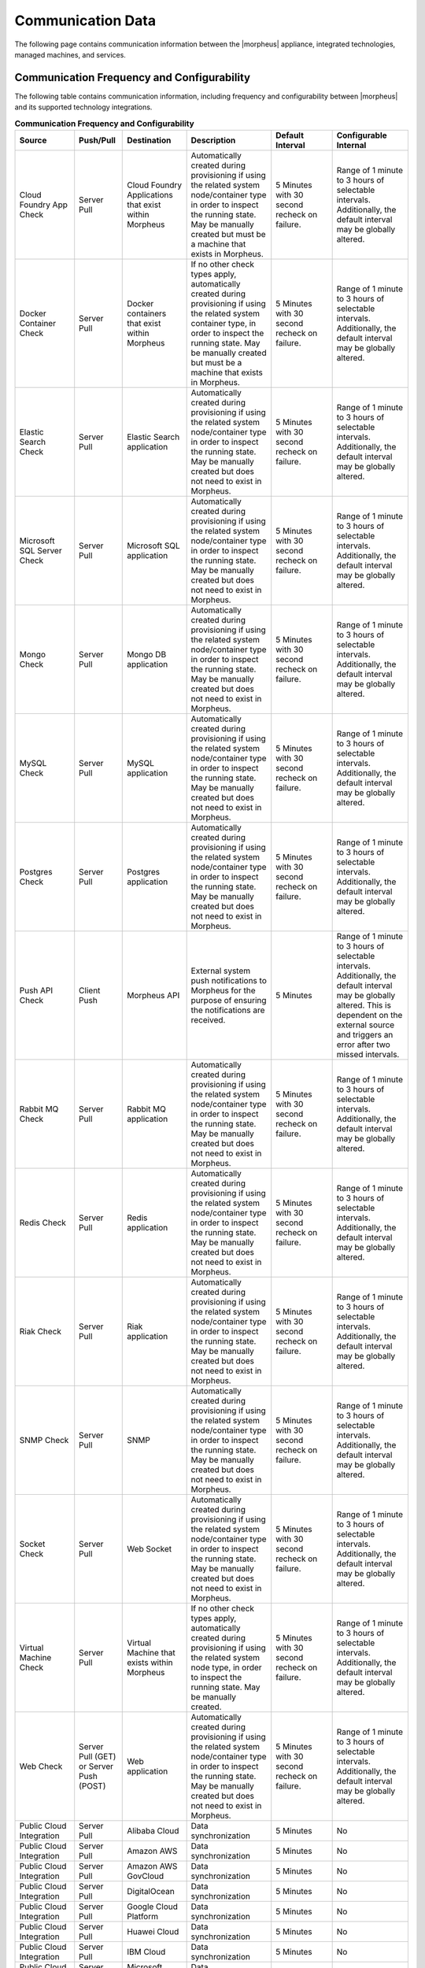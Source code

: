 Communication Data
------------------

The following page contains communication information between the |morpheus| appliance, integrated technologies, managed machines, and services.

Communication Frequency and Configurability
^^^^^^^^^^^^^^^^^^^^^^^^^^^^^^^^^^^^^^^^^^^

The following table contains communication information, including frequency and configurability between |morpheus| and its supported technology integrations.

.. list-table:: **Communication Frequency and Configurability**
  :widths: auto
  :header-rows: 1

  * - ﻿Source
    - Push/Pull
    - Destination
    - Description
    - Default Interval
    - Configurable Internal
  * - Cloud Foundry App Check
    - Server Pull
    - Cloud Foundry Applications that exist within Morpheus
    - Automatically created during provisioning if using the related system node/container type in order to inspect the running state. May be manually created but must be a machine that exists in Morpheus.
    - 5 Minutes with 30 second recheck on failure.
    - Range of 1 minute to 3 hours of selectable intervals. Additionally, the default interval may be globally altered.
  * - Docker Container Check
    - Server Pull
    - Docker containers that exist within Morpheus
    - If no other check types apply, automatically created during provisioning if using the related system container type, in order to inspect the running state. May be manually created but must be a machine that exists in Morpheus.
    - 5 Minutes with 30 second recheck on failure.
    - Range of 1 minute to 3 hours of selectable intervals. Additionally, the default interval may be globally altered.
  * - Elastic Search Check
    - Server Pull
    - Elastic Search application
    - Automatically created during provisioning if using the related system node/container type in order to inspect the running state. May be manually created but does not need to exist in Morpheus.
    - 5 Minutes with 30 second recheck on failure.
    - Range of 1 minute to 3 hours of selectable intervals. Additionally, the default interval may be globally altered.
  * - Microsoft SQL Server Check
    - Server Pull
    - Microsoft SQL application
    - Automatically created during provisioning if using the related system node/container type in order to inspect the running state. May be manually created but does not need to exist in Morpheus.
    - 5 Minutes with 30 second recheck on failure.
    - Range of 1 minute to 3 hours of selectable intervals. Additionally, the default interval may be globally altered.
  * - Mongo Check
    - Server Pull
    - Mongo DB application
    - Automatically created during provisioning if using the related system node/container type in order to inspect the running state. May be manually created but does not need to exist in Morpheus.
    - 5 Minutes with 30 second recheck on failure.
    - Range of 1 minute to 3 hours of selectable intervals. Additionally, the default interval may be globally altered.
  * - MySQL Check
    - Server Pull
    - MySQL application
    - Automatically created during provisioning if using the related system node/container type in order to inspect the running state. May be manually created but does not need to exist in Morpheus.
    - 5 Minutes with 30 second recheck on failure.
    - Range of 1 minute to 3 hours of selectable intervals. Additionally, the default interval may be globally altered.
  * - Postgres Check
    - Server Pull
    - Postgres application
    - Automatically created during provisioning if using the related system node/container type in order to inspect the running state. May be manually created but does not need to exist in Morpheus.
    - 5 Minutes with 30 second recheck on failure.
    - Range of 1 minute to 3 hours of selectable intervals. Additionally, the default interval may be globally altered.
  * - Push API Check
    - Client Push
    - Morpheus API
    - External system push notifications to Morpheus for the purpose of ensuring the notifications are received.
    - 5 Minutes
    - Range of 1 minute to 3 hours of selectable intervals. Additionally, the default interval may be globally altered.  This is dependent on the external source and triggers an error after two missed intervals.
  * - Rabbit MQ Check
    - Server Pull
    - Rabbit MQ application
    - Automatically created during provisioning if using the related system node/container type in order to inspect the running state. May be manually created but does not need to exist in Morpheus.
    - 5 Minutes with 30 second recheck on failure.
    - Range of 1 minute to 3 hours of selectable intervals. Additionally, the default interval may be globally altered.
  * - Redis Check
    - Server Pull
    - Redis application
    - Automatically created during provisioning if using the related system node/container type in order to inspect the running state. May be manually created but does not need to exist in Morpheus.
    - 5 Minutes with 30 second recheck on failure.
    - Range of 1 minute to 3 hours of selectable intervals. Additionally, the default interval may be globally altered.
  * - Riak Check
    - Server Pull
    - Riak application
    - Automatically created during provisioning if using the related system node/container type in order to inspect the running state. May be manually created but does not need to exist in Morpheus.
    - 5 Minutes with 30 second recheck on failure.
    - Range of 1 minute to 3 hours of selectable intervals. Additionally, the default interval may be globally altered.
  * - SNMP Check
    - Server Pull
    - SNMP
    - Automatically created during provisioning if using the related system node/container type in order to inspect the running state. May be manually created but does not need to exist in Morpheus.
    - 5 Minutes with 30 second recheck on failure.
    - Range of 1 minute to 3 hours of selectable intervals. Additionally, the default interval may be globally altered.
  * - Socket Check
    - Server Pull
    - Web Socket
    - Automatically created during provisioning if using the related system node/container type in order to inspect the running state. May be manually created but does not need to exist in Morpheus.
    - 5 Minutes with 30 second recheck on failure.
    - Range of 1 minute to 3 hours of selectable intervals. Additionally, the default interval may be globally altered.
  * - Virtual Machine Check
    - Server Pull
    - Virtual Machine that exists within Morpheus
    - If no other check types apply, automatically created during provisioning if using the related system node type, in order to inspect the running state. May be manually created.
    - 5 Minutes with 30 second recheck on failure.
    - Range of 1 minute to 3 hours of selectable intervals. Additionally, the default interval may be globally altered.
  * - Web Check
    - Server Pull (GET) or Server Push (POST)
    - Web application
    - Automatically created during provisioning if using the related system node/container type in order to inspect the running state. May be manually created but does not need to exist in Morpheus.
    - 5 Minutes with 30 second recheck on failure.
    - Range of 1 minute to 3 hours of selectable intervals. Additionally, the default interval may be globally altered.
  * - Public Cloud Integration
    - Server Pull
    - Alibaba Cloud
    - Data synchronization
    - 5 Minutes
    - No
  * - Public Cloud Integration
    - Server Pull
    - Amazon AWS
    - Data synchronization
    - 5 Minutes
    - No
  * - Public Cloud Integration
    - Server Pull
    - Amazon AWS GovCloud
    - Data synchronization
    - 5 Minutes
    - No
  * - Public Cloud Integration
    - Server Pull
    - DigitalOcean
    - Data synchronization
    - 5 Minutes
    - No
  * - Public Cloud Integration
    - Server Pull
    - Google Cloud Platform
    - Data synchronization
    - 5 Minutes
    - No
  * - Public Cloud Integration
    - Server Pull
    - Huawei Cloud
    - Data synchronization
    - 5 Minutes
    - No
  * - Public Cloud Integration
    - Server Pull
    - IBM Cloud
    - Data synchronization
    - 5 Minutes
    - No
  * - Public Cloud Integration
    - Server Pull
    - Microsoft Azure
    - Data synchronization
    - 5 Minutes
    - No
  * - Public Cloud Integration
    - Server Pull
    - Open Telekom Cloud
    - Data synchronization
    - 5 Minutes
    - No
  * - Public Cloud Integration
    - Server Pull
    - Oracle Public Cloud
    - Data synchronization
    - 5 Minutes
    - No
  * - Public Cloud Integration
    - Server Pull
    - UpCloud
    - Data synchronization
    - 5 Minutes
    - No
  * - Public Cloud Integration
    - Server Pull
    - VMware on AWS
    - Data synchronization
    - 5 Minutes
    - No
  * - Private Cloud Integration
    - Server Pull
    - Cisco UCS Manager
    - Data synchronization
    - 5 Minutes
    - No
  * - Private Cloud Integration
    - Server Pull
    - Dell EMC
    - Data synchronization
    - 5 Minutes
    - No
  * - Private Cloud Integration
    - Server Pull
    - HPE
    - Data synchronization
    - 5 Minutes
    - No
  * - Private Cloud Integration
    - Server Pull
    - HPE OneView
    - Data synchronization
    - 5 Minutes
    - No
  * - Private Cloud Integration
    - Server Pull
    - KVM
    - Data synchronization
    - 5 Minutes
    - No
  * - Private Cloud Integration
    - Server Pull
    - MacStadium
    - Data synchronization
    - 5 Minutes
    - No
  * - Private Cloud Integration
    - Server Pull
    - Microsoft Azure Stack
    - Data synchronization
    - 5 Minutes
    - No
  * - Private Cloud Integration
    - Server Pull
    - Microsoft Hyper-V
    - Data synchronization
    - 5 Minutes
    - No
  * - Private Cloud Integration
    - Server Pull
    - Microsoft SCVMM
    - Data synchronization
    - 5 Minutes
    - No
  * - Private Cloud Integration
    - Server Pull
    - Nutanix Acropolis
    - Data synchronization
    - 5 Minutes
    - No
  * - Private Cloud Integration
    - Server Pull
    - Openstack
    - Data synchronization
    - 5 Minutes
    - No
  * - Private Cloud Integration
    - Server Pull
    - Oracle VM
    - Data synchronization
    - 5 Minutes
    - No
  * - Private Cloud Integration
    - Server Pull
    - Pivotal Cloud Foundry
    - Data synchronization
    - 5 Minutes
    - No
  * - Private Cloud Integration
    - Server Pull
    - Supermicro
    - Data synchronization
    - 5 Minutes
    - No
  * - Private Cloud Integration
    - Server Pull
    - Vmware vCloud Director
    - Data synchronization
    - 5 Minutes
    - No
  * - Private Cloud Integration
    - Server Pull
    - Vmware ESXi
    - Data synchronization
    - 5 Minutes
    - No
  * - Private Cloud Integration
    - Server Pull
    - VMware Fusion
    - Data synchronization
    - 5 Minutes
    - No
  * - Private Cloud Integration
    - Server Pull
    - VMware vCenter
    - Data synchronization
    - 5 Minutes
    - No
  * - Private Cloud Integration
    - Server Pull
    - Xen Server
    - Data synchronization
    - 5 Minutes
    - No
  * - Automation Integration
    -
    - Ansible
    -
    - N/A
    - No
  * - Automation Integration
    - Server Pull
    - Ansible Tower
    - Data synchronization
    - 10 Minutes
    - No
  * - Automation Integration
    - Server Pull
    - Chef
    - Data synchronization
    - 10 Minutes
    - No
  * - Automation Integration
    - Server Pull
    - Puppet
    - Data synchronization
    - 10 Minutes
    - No
  * - Automation Integration
    -
    - Terraform
    -
    - N/A
    - No
  * - Automation Integration
    - Server Pull
    - vRealize Orchestrator
    - Data synchronization
    - 10 Minutes
    - No
  * - Backup Integration
    - Server Pull
    - Commvault
    - Scheduled backup execution (1 Minute), Backup provider refresh (1 hour)
    - 1 Minute; 1 Hour
    - No
  * - Backup Integration
    - Server Pull
    - Veeam
    - Scheduled backup execution (1 Minute), Backup provider refresh (1 hour)
    - 1 Minute; 1 Hour
    - No
  * - Backup Integration
    - Server Pull
    - Rubrik
    - Scheduled backup execution (1 Minute), Backup provider refresh (1 hour)
    - 1 Minute; 1 Hour
    - No
  * - Backup Integration
    - Server Pull
    - Zerto
    - Scheduled backup execution (1 Minute), Backup provider refresh (1 hour)
    - 1 Minute; 1 Hour
    - No
  * - Backup Integration
    - Server Pull
    - Avamar
    - Scheduled backup execution (1 Minute), Backup provider refresh (1 hour)
    - 1 Minute; 1 Hour
    - No
  * - Build Integration
    - Server Pull
    - Jenkins
    - Data synchronization
    - 10 minutes
    - No
  * - Container Integration
    - Server Pull
    - Docker
    - Data synchronization
    - 5 Minutes
    - No
  * - Container Integration
    -
    - Docker Registry
    - On-demand
    - N/A
    - No
  * - Container Integration
    - Server Pull
    - Kubernetes
    - Data synchronization
    - 5 Minutes
    - No
  * - Deployment Integration
    - Server Pull
    - Git/Github
    - Syncing latest version of Git-tracked repos
    - 5 minutes
    - No
  * - DNS Integration
    - Server Pull
    - AWS Route53
    - Data synchronization
    - 10 minute
    - No
  * - DNS Integration
    - Server Pull
    - Microsoft DNS
    - Data synchronization
    - 10 minute
    - No
  * - DNS Integration
    - Server Pull
    - PowerDNS
    - Data synchronization
    - 10 minute
    - No
  * - Identity Management Integration
    - Server Pull
    - Microsoft AD
    - User Role and Group Sync
    - N/A, On login
    - No
  * - Identity Management Integration
    - Server Pull
    - OneLogin
    - User Role and Group Sync
    - N/A, On login
    - No
  * - Identity Management Integration
    - Server Pull
    - Okta
    - User Role and Group Sync
    - N/A, On login
    - No
  * - Identity Management Integration
    - Server Pull
    - Jump Cloud
    - User Role and Group Sync
    - N/A, On login
    - No
  * - Identity Management Integration
    - Server Pull
    - LDAP
    - User Role and Group Sync
    - N/A, On login
    - No
  * - Identity Management Integration
    - Server Pull
    - SAML
    - User Role and Group Sync
    - N/A, On login
    - No
  * - IPAM Integration
    - Server Pull
    - Infoblox
    - Refresh network pool servers (1 Hour)
    - 1 Hour
    - Yes (Variable Throttle Rate)
  * - IPAM Integration
    - Server Pull
    - phpIPAM
    - Refresh network pool servers (1 Hour)
    - 1 Hour
    - No
  * - IPAM Integration
    - Server Pull
    - Bluecat
    - Refresh network pool servers (1 Hour)
    - 1 Hour
    - Yes (Variable Throttle Rate)
  * - IPAM Integration
    - Server Pull
    - SolarWinds
    - Refresh network pool servers (1 Hour)
    - 1 Hour
    - No
  * - ITSM Integration
    - Server Pull
    - ServiceNow
    - Approval sync
    - 5 Minutes
    - No
  * - ITSM Integration
    - Server Push
    - ServiceNow
    - Sync |morpheus| library items to ServiceNow catalog
    - Nightly
    - No
  * - ITSM Integration
    - Server Pull
    - Cherwell
    - Data synchronization
    - 10 Minutes
    - No
  * - ITSM Integration
    - Server Pull
    - Remedy
    - Data synchronization
    - 10 Minutes
    - No
  * - Key & Certificate Integration
    - Server Pull
    - Venafi
    - Certificate and Key Sync
    - 10 Minutes
    - No
  * - Load Balancer Integration
    - Server Pull
    - AzureLB
    - Data synchronization
    - 10 Minutes
    - No
  * - Load Balancer Integration
    - Server Pull
    - F5 BigIP
    - Data synchronization
    - 10 Minutes
    - No
  * - Load Balancer Integration
    - Server Pull
    - Citrix NetScaler
    - Data synchronization
    - 10 Minutes
    - No
  * - Logging Integration
    -
    - Syslog
    - On-demand
    - N/A
    - No
  * - Monitoring Integration
    - Server Pull
    - ServiceNow
    - Data synchronization
    - Depends on check configuration
    - Yes (part of check configuration)
  * - Monitoring Integration
    -
    - AppDynamics
    - On-demand
    - N/A
    - No
  * - Monitoring Integration
    -
    - NewRelic
    - On-demand
    - N/A
    - No
  * - Network Integration
    - Server Pull
    - NSX-T
    - Data synchronization
    - 10 Minutes
    - No
  * - Network Integration
    - Server Pull
    - Cisco ACI
    - Data synchronization
    - 10 Minutes
    - No
  * - Network Integration
    - Server Pull
    - Unisys Stealth
    - Data synchronization
    - 10 Minutes
    - No
  * - Storage Integration
    - Server Pull
    - 3Par
    - Updating storage metadata
    - 10 Minutes
    - No
  * - Storage Integration
    - Server Pull
    - Azure Storage
    - Updating storage metadata
    - 10 Minutes
    - No
  * - Storage Integration
    - Server Pull
    - Dell ECS
    - Updating storage metadata
    - 10 Minutes
    - No
  * - Storage Integration
    - Server Pull
    - Isilon
    - Updating storage metadata
    - 10 Minutes
    - No
  * - Morpheus Agent
    - Agent Pull
    - Application Tier
    - Secure Web Socket
    - Persistent
    - No

Ports and Protocols
^^^^^^^^^^^^^^^^^^^

The following table contains communication port and protocol data between |morpheus| appliance tiers, managed machines, and services. All communication to and from |morpheus| goes thru the application tier with exception of inter-cluster communications for each of the |morpheus| tiers when using a distributed architecture.

Ports used to communicate with integrated technologies are those defined for the integration’s API. They are not represented in this table as many of these are configurable and may be different in each customer environment. Additionally, ports used to complete Morpheus checks are customizable and may vary for each check configured. They are also not represented in this table.

.. list-table:: **Ports and Protocols**
  :widths: auto
  :header-rows: 1

  * - ﻿Source
    - Destination
    - Port
    - Protocol
    - Description
  * - User
    - Application Tier
    - 443
    - TCP
    - User Access
  * - Morpheus Servers
    - DNS Servers
    - 53
    - TCP
    - Domain Name Resolution
  * - Morpheus Servers
    - Time Source
    - 123
    - TCP
    - Time Resolution
  * - Morpheus Servers
    - Web or Offline Installer
    - 80, 443
    - TCP
    - Download repos and Morpheus packages (yum/apt repos)
  * - Managed Machine
    - Application Tier
    - 443
    - TCP
    - Morpheus Agent Communications
  * - Managed Machine
    - Application Tier
    - 80, 443
    - TCP
    - Agent Installation. (Requires port 80 only for Ubuntu 14.04)
  * - Managed Machine
    - Application Tier
    - N/A
    - N/A
    - Agent Installation Clout-init (Linux)
  * - Managed Machine
    - Application Tier
    - N/A
    - N/A
    - Agent Installation Cloudbase-init (Windows)
  * - Managed Machine
    - Application Tier
    - N/A
    - N/A
    - Agent Installation VMtools
  * - Managed Machine
    - Application Tier
    - N/A
    - N/A
    - Static IP Assignment & IP Pools (Cloud-init or VMware Tools)
  * - Managed Machine
    - Docker Image Repo
    - 443
    - TCP
    - Applicable if using docker
  * - Managed Machine
    - Application Tier
    - 69
    - TCP/UDP
    - PXE Boot (Forwarded to internal PXE port 6969)
  * - Application Tier
    - Managed Machine
    - 5985
    - TCP
    - Agent Installation WinRM (Windows)
  * - Application Tier
    - Managed Machine
    - 22
    - TCP
    - Agent Installation SSH (Linux)
  * - Application Tier
    - Managed Machine
    - 22, 3389, 443
    - TCP
    - Remote Console (SSH, RDP, Hypervisor Console
  * - Application Tier
    - AWS S3
    - 443
    - TCP
    - Morpheus Catalog Image Download
  * - Application Tier
    - Hypervisor
    - 443
    - TCP
    - Hypervisor hostname resolvable by Morpheus Application Tier
  * - Application Tier
    - Non- Transactional Database Tier
    - 443
    - TCP
    - Applicable if using Amazon Elasticsearch Service
  * - Application Tier
    - Docker CE Repo
    - 443
    - TCP
    - Applicable only when integrated with Docker
  * - Application Tier
    - Rubygems
    - 443
    - TCP
    -
  * - Application Tier
    - Morpheus Hub
    - 443
    - TCP
    - (Optional) Telemetry data (Disabled only via license feature)
  * - Application Tier
    - Mail Server
    - 25 or 465
    - SMTP
    - Send email from Morpheus
  * - Application Tier
    - postmarkapp
    - 2525
    - TCP
    - Send email from Morpheus (such as alerts and password reset requests) when custom SMTP settings aren't present
  * - Application Tier
    - Messaging Tier
    - 5672
    - TCP
    - AMQP non-TLS connections
  * - Application Tier
    - Messaging Tier
    - 5671
    - TCP
    - AMQPS TLS enabled connections
  * - Application Tier
    - Messaging Tier
    - 61613
    - TCP
    - STOMP Plugin connections (Required only for Morpheus versions 4.2.1 or prior)
  * - Application Tier
    - Messaging Tier
    - 61614
    - TCP
    - STOMP Plugin TLS enabled connections (Required only for Morpheus versions 4.2.1 or prior)
  * - Messaging Tier
    - Messaging Tier
    - 25672
    - TCP
    - Inter-node and CLI tool communication
  * - Administrator Web Browser
    - RabbitMQ Server Management
    - 15672
    - TCP
    - Management plugin
  * - Administrator Web Browser
    - RabbitMQ Server Management
    - 15671
    - TCP
    - Management plugin SSL
  * - Messaging Tier Cluster Node
    - Messaging Tier Cluster Node
    - 4369
    - TCP
    - erlang (epmd) peer discovery service used by RabbitMQ nodes and CLI tools
  * - Application Tier
    - Non-Transactional Database Tier
    - 9200
    - TCP
    - Elasticsearch requests (Used in all cases except when utilizing AWS ES service)
  * - Application Tier
    - Non-Transactional Database Tier
    - 443
    - TCP
    - Elasticsearch requests (Used in all cases where ES is consumed as a PaaS service)
  * - Non-Transactional Database Tier
    - Non-Transactional Database Tier
    - 9300
    - TCP
    - Elasticsearch Cluster
  * - Transactional Database Tier
    - Transactional Database Tier
    - 4567
    - TCP/UDP
    - Write-set replication traffic (over TCP) and multicast replication (over TCP and UDP).
  * - Transactional Database Tier
    - Transactional Database Tier
    - 4568
    - TCP
    - Incremental State Transfer (IST)
  * - Application Tier
    - Transactional Database Tier
    - 3306
    - TCP
    - MySQL client connections
  * - Backup Solution
    - Transactional Database Tier
    - 4444
    - TCP
    - State Snapshot Transfer (SST)
  * - Application Tier
    - Integrated Technology
    - Varies
    - TCP
    - Integrations (Uses the port of the 3rd party systems API)
